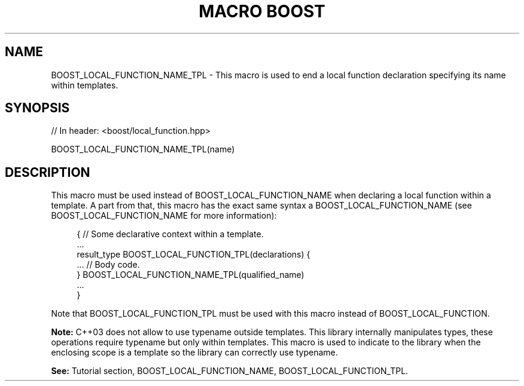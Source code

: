 .\"Generated by db2man.xsl. Don't modify this, modify the source.
.de Sh \" Subsection
.br
.if t .Sp
.ne 5
.PP
\fB\\$1\fR
.PP
..
.de Sp \" Vertical space (when we can't use .PP)
.if t .sp .5v
.if n .sp
..
.de Ip \" List item
.br
.ie \\n(.$>=3 .ne \\$3
.el .ne 3
.IP "\\$1" \\$2
..
.TH "MACRO BOOST" 3 "" "" ""
.SH "NAME"
BOOST_LOCAL_FUNCTION_NAME_TPL \- This macro is used to end a local function declaration specifying its name within templates\&.
.SH "SYNOPSIS"

.sp
.nf
// In header: <boost/local_function\&.hpp>

BOOST_LOCAL_FUNCTION_NAME_TPL(name)
.fi
.SH "DESCRIPTION"
.PP
This macro must be used instead of
BOOST_LOCAL_FUNCTION_NAME
when declaring a local function within a template\&. A part from that, this macro has the exact same syntax a
BOOST_LOCAL_FUNCTION_NAME
(see
BOOST_LOCAL_FUNCTION_NAME
for more information):

.sp
.if n \{\
.RS 4
.\}
.nf
{ // Some declarative context within a template\&.
    \&.\&.\&.
    result_type BOOST_LOCAL_FUNCTION_TPL(declarations) {
        \&.\&.\&. // Body code\&.
    } BOOST_LOCAL_FUNCTION_NAME_TPL(qualified_name)
    \&.\&.\&.
}

.fi
.if n \{\
.RE
.\}

.PP
Note that
BOOST_LOCAL_FUNCTION_TPL
must be used with this macro instead of
BOOST_LOCAL_FUNCTION\&.
.PP
\fBNote:\fR
C++03 does not allow to use
typename
outside templates\&. This library internally manipulates types, these operations require
typename
but only within templates\&. This macro is used to indicate to the library when the enclosing scope is a template so the library can correctly use
typename\&.
.PP
\fBSee:\fR
Tutorial
section,
BOOST_LOCAL_FUNCTION_NAME,
BOOST_LOCAL_FUNCTION_TPL\&.

